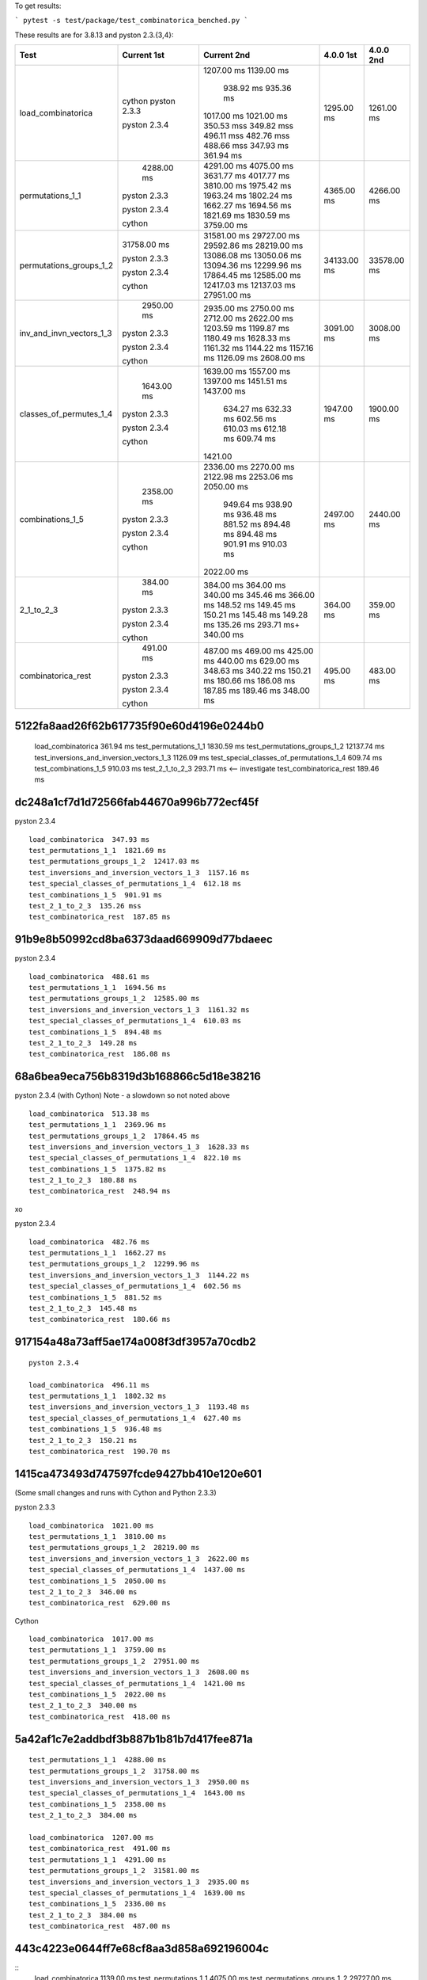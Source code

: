 To get results:

```
pytest -s test/package/test_combinatorica_benched.py
```

These results are for 3.8.13 and pyston 2.3.{3,4}:


+--------------------------+-------------+-------------+-------------+-------------+
| Test                     | Current 1st | Current 2nd | 4.0.0 1st   | 4.0.0 2nd   |
+==========================+=============+=============+=============+=============+
| load_combinatorica       |             | 1207.00 ms  |  1295.00 ms |  1261.00 ms |
|                          |             | 1139.00 ms  |             |             |
|                          |             |  938.92 ms  |             |             |
|                          |             |  935.36 ms  |             |             |
|                          | cython      | 1017.00 ms  |             |             |
|                          | pyston 2.3.3| 1021.00 ms  |             |             |
|                          |             | 350.53 mss  |             |             |
|                          |             | 349.82 mss  |             |             |
|                          |             | 496.11 mss  |             |             |
|                          | pyston 2.3.4| 482.76 mss  |             |             |
|                          |             | 488.66 mss  |             |             |
|                          |             | 347.93 ms   |             |             |
|                          |             | 361.94 ms   |             |             |
+--------------------------+-------------+-------------+-------------+-------------+
| permutations_1_1         |  4288.00 ms | 4291.00 ms  | 4365.00 ms  |  4266.00 ms |
|                          |             | 4075.00 ms  |             |             |
|                          |             | 3631.77 ms  |             |             |
|                          |             | 4017.77 ms  |             |             |
|                          | pyston 2.3.3| 3810.00 ms  |             |             |
|                          |             | 1975.42 ms  |             |             |
|                          |             | 1963.24 ms  |             |             |
|                          |             | 1802.24 ms  |             |             |
|                          | pyston 2.3.4| 1662.27 ms  |             |             |
|                          |             | 1694.56 ms  |             |             |
|                          |             | 1821.69 ms  |             |             |
|                          |             | 1830.59 ms  |             |             |
|                          | cython      | 3759.00 ms  |             |             |
+--------------------------+-------------+-------------+-------------+-------------+
| permutations_groups_1_2  | 31758.00 ms | 31581.00 ms | 34133.00 ms | 33578.00 ms |
|                          |             | 29727.00 ms |             |             |
|                          |             | 29592.86 ms |             |             |
|                          | pyston 2.3.3| 28219.00 ms |             |             |
|                          |             | 13086.08 ms |             |             |
|                          |             | 13050.06 ms |             |             |
|                          |             | 13094.36 ms |             |             |
|                          | pyston 2.3.4| 12299.96 ms |             |             |
|                          |             | 17864.45 ms |             |             |
|                          |             | 12585.00 ms |             |             |
|                          |             | 12417.03 ms |             |             |
|                          |             | 12137.03 ms |             |             |
|                          | cython      | 27951.00 ms |             |             |
+--------------------------+-------------+-------------+-------------+-------------+
| inv_and_invn_vectors_1_3 |  2950.00 ms |  2935.00 ms |  3091.00 ms |  3008.00 ms |
|                          |             |  2750.00 ms |             |             |
|                          |             |  2712.00 ms |             |             |
|                          | pyston 2.3.3|  2622.00 ms |             |             |
|                          |             |  1203.59 ms |             |             |
|                          |             |  1199.87 ms |             |             |
|                          |             |  1180.49 ms |             |             |
|                          |             |  1628.33 ms |             |             |
|                          |             |  1161.32 ms |             |             |
|                          | pyston 2.3.4|  1144.22 ms |             |             |
|                          |             |  1157.16 ms |             |             |
|                          |             |  1126.09 ms |             |             |
|                          | cython      |  2608.00 ms |             |             |
+--------------------------+-------------+-------------+-------------+-------------+
| classes_of_permutes_1_4  |  1643.00 ms |  1639.00 ms |  1947.00 ms |  1900.00 ms |
|                          |             |  1557.00 ms |             |             |
|                          |             |  1397.00 ms |             |             |
|                          |             |  1451.51 ms |             |             |
|                          | pyston 2.3.3|  1437.00 ms |             |             |
|                          |             |   634.27 ms |             |             |
|                          |             |   632.33 ms |             |             |
|                          | pyston 2.3.4|   602.56 ms |             |             |
|                          |             |   610.03 ms |             |             |
|                          |             |   612.18 ms |             |             |
|                          |             |   609.74 ms |             |             |
|                          | cython      |  1421.00    |             |             |
+--------------------------+-------------+-------------+-------------+-------------+
| combinations_1_5         |  2358.00 ms |  2336.00 ms |  2497.00 ms |  2440.00 ms |
|                          |             |  2270.00 ms |             |             |
|                          |             |  2122.98 ms |             |             |
|                          |             |  2253.06 ms |             |             |
|                          | pyston 2.3.3|  2050.00 ms |             |             |
|                          |             |   949.64 ms |             |             |
|                          |             |   938.90 ms |             |             |
|                          |             |   936.48 ms |             |             |
|                          | pyston 2.3.4|   881.52 ms |             |             |
|                          |             |   894.48 ms |             |             |
|                          |             |   894.48 ms |             |             |
|                          |             |   901.91 ms |             |             |
|                          |             |   910.03 ms |             |             |
|                          | cython      |  2022.00 ms |             |             |
+--------------------------+-------------+-------------+-------------+-------------+
| 2_1_to_2_3               |   384.00 ms |   384.00 ms |   364.00 ms |   359.00 ms |
|                          |             |   364.00 ms |             |             |
|                          |             |   340.00 ms |             |             |
|                          |             |   345.46 ms |             |             |
|                          | pyston 2.3.3|   366.00 ms |             |             |
|                          |             |   148.52 ms |             |             |
|                          |             |   149.45 ms |             |             |
|                          |             |   150.21 ms |             |             |
|                          | pyston 2.3.4|   145.48 ms |             |             |
|                          |             |   149.28 ms |             |             |
|                          |             |   135.26 ms |             |             |
|                          |             |   293.71 ms+|             |             |
|                          | cython      |   340.00 ms |             |             |
+--------------------------+-------------+-------------+-------------+-------------+
| combinatorica_rest       |   491.00 ms |   487.00 ms |   495.00 ms |   483.00 ms |
|                          |             |   469.00 ms |             |             |
|                          |             |   425.00 ms |             |             |
|                          |             |   440.00 ms |             |             |
|                          | pyston 2.3.3|   629.00 ms |             |             |
|                          |             |   348.63 ms |             |             |
|                          |             |   340.22 ms |             |             |
|                          |             |   150.21 ms |             |             |
|                          | pyston 2.3.4|   180.66 ms |             |             |
|                          |             |   186.08 ms |             |             |
|                          |             |   187.85 ms |             |             |
|                          |             |   189.46 ms |             |             |
|                          | cython      |   348.00 ms |             |             |
+--------------------------+-------------+-------------+-------------+-------------+

5122fa8aad26f62b617735f90e60d4196e0244b0
++++++++++++++++++++++++++++++++++++++++

   load_combinatorica  361.94 ms
   test_permutations_1_1  1830.59 ms
   test_permutations_groups_1_2  12137.74 ms
   test_inversions_and_inversion_vectors_1_3  1126.09 ms
   test_special_classes_of_permutations_1_4  609.74 ms
   test_combinations_1_5  910.03 ms
   test_2_1_to_2_3  293.71 ms  <-- investigate
   test_combinatorica_rest  189.46 ms


dc248a1cf7d1d72566fab44670a996b772ecf45f
++++++++++++++++++++++++++++++++++++++++

pyston 2.3.4

::

   load_combinatorica  347.93 ms
   test_permutations_1_1  1821.69 ms
   test_permutations_groups_1_2  12417.03 ms
   test_inversions_and_inversion_vectors_1_3  1157.16 ms
   test_special_classes_of_permutations_1_4  612.18 ms
   test_combinations_1_5  901.91 ms
   test_2_1_to_2_3  135.26 mss
   test_combinatorica_rest  187.85 ms


91b9e8b50992cd8ba6373daad669909d77bdaeec
++++++++++++++++++++++++++++++++++++++++

pyston 2.3.4

::

   load_combinatorica  488.61 ms
   test_permutations_1_1  1694.56 ms
   test_permutations_groups_1_2  12585.00 ms
   test_inversions_and_inversion_vectors_1_3  1161.32 ms
   test_special_classes_of_permutations_1_4  610.03 ms
   test_combinations_1_5  894.48 ms
   test_2_1_to_2_3  149.28 ms
   test_combinatorica_rest  186.08 ms

68a6bea9eca756b8319d3b168866c5d18e38216
+++++++++++++++++++++++++++++++++++++++

pyston 2.3.4 (with Cython) Note - a slowdown so not noted above

::

    load_combinatorica  513.38 ms
    test_permutations_1_1  2369.96 ms
    test_permutations_groups_1_2  17864.45 ms
    test_inversions_and_inversion_vectors_1_3  1628.33 ms
    test_special_classes_of_permutations_1_4  822.10 ms
    test_combinations_1_5  1375.82 ms
    test_2_1_to_2_3  180.88 ms
    test_combinatorica_rest  248.94 ms
xo

pyston 2.3.4

::

   load_combinatorica  482.76 ms
   test_permutations_1_1  1662.27 ms
   test_permutations_groups_1_2  12299.96 ms
   test_inversions_and_inversion_vectors_1_3  1144.22 ms
   test_special_classes_of_permutations_1_4  602.56 ms
   test_combinations_1_5  881.52 ms
   test_2_1_to_2_3  145.48 ms
   test_combinatorica_rest  180.66 ms


917154a48a73aff5ae174a008f3df3957a70cdb2
++++++++++++++++++++++++++++++++++++++++

::

   pyston 2.3.4

   load_combinatorica  496.11 ms
   test_permutations_1_1  1802.32 ms
   test_inversions_and_inversion_vectors_1_3  1193.48 ms
   test_special_classes_of_permutations_1_4  627.40 ms
   test_combinations_1_5  936.48 ms
   test_2_1_to_2_3  150.21 ms
   test_combinatorica_rest  190.70 ms


1415ca473493d747597fcde9427bb410e120e601
++++++++++++++++++++++++++++++++++++++++

(Some small changes and runs with Cython and Python 2.3.3)

pyston 2.3.3

::

   load_combinatorica  1021.00 ms
   test_permutations_1_1  3810.00 ms
   test_permutations_groups_1_2  28219.00 ms
   test_inversions_and_inversion_vectors_1_3  2622.00 ms
   test_special_classes_of_permutations_1_4  1437.00 ms
   test_combinations_1_5  2050.00 ms
   test_2_1_to_2_3  346.00 ms
   test_combinatorica_rest  629.00 ms

Cython

::

   load_combinatorica  1017.00 ms
   test_permutations_1_1  3759.00 ms
   test_permutations_groups_1_2  27951.00 ms
   test_inversions_and_inversion_vectors_1_3  2608.00 ms
   test_special_classes_of_permutations_1_4  1421.00 ms
   test_combinations_1_5  2022.00 ms
   test_2_1_to_2_3  340.00 ms
   test_combinatorica_rest  418.00 ms


5a42af1c7e2addbdf3b887b1b81b7d417fee871a
++++++++++++++++++++++++++++++++++++++++

::

    test_permutations_1_1  4288.00 ms
    test_permutations_groups_1_2  31758.00 ms
    test_inversions_and_inversion_vectors_1_3  2950.00 ms
    test_special_classes_of_permutations_1_4  1643.00 ms
    test_combinations_1_5  2358.00 ms
    test_2_1_to_2_3  384.00 ms

    load_combinatorica  1207.00 ms
    test_combinatorica_rest  491.00 ms
    test_permutations_1_1  4291.00 ms
    test_permutations_groups_1_2  31581.00 ms
    test_inversions_and_inversion_vectors_1_3  2935.00 ms
    test_special_classes_of_permutations_1_4  1639.00 ms
    test_combinations_1_5  2336.00 ms
    test_2_1_to_2_3  384.00 ms
    test_combinatorica_rest  487.00 ms


443c4223e0644ff7e68cf8aa3d858a692196004c
++++++++++++++++++++++++++++++++++++++++

::
    load_combinatorica  1139.00 ms
    test_permutations_1_1  4075.00 ms
    test_permutations_groups_1_2  29727.00 ms
    test_inversions_and_inversion_vectors_1_3  2750.00 ms
    test_special_classes_of_permutations_1_4  1557.00 ms
    test_combinations_1_5  2270.00 ms
    test_2_1_to_2_3  364.00 ms
    test_combinatorica_rest  469.00 ms



V4.0.0
------

::

    load_combinatorica  1295.00 ms
    test_permutations_1_1  4365.00 ms
    test_permutations_groups_1_2  34133.00 ms
    test_inversions_and_inversion_vectors_1_3  3091.00 mss
    test_special_classes_of_permutations_1_4  1947.00 ms
    test_combinations_1_5  2497.00 ms
    test_2_1_to_2_3  364.00 ms
    test_combinatorica_rest  495.00 ms

    load_combinatorica  1261.00 ms
    test_permutations_1_1  4266.00 ms
    test_permutations_groups_1_2  33578.00 ms
    test_inversions_and_inversion_vectors_1_3  3008.00 ms
    test_special_classes_of_permutations_1_4  1900.00 ms
    test_combinations_1_5  2440.00 ms
    test_2_1_to_2_3  359.00 ms
    test_combinatorica_rest  483.00 ms


Specific Expressions
---------------------

F[a,a,a,a,a,a,a]
++++++++++++++++

::

    Timing[Do[F[a,a,a,a,a,a,a,a,a,a,a];,{1000}]][[1]]


4.1.0:

::
    Out[1]= 0.297307
    Out[2]= 0.299373
    Out[3]= 0.308271
    Out[4]= 0.307523

    Out[1]  0.0912786 # using Pyston at 1415ca473493d747597fcde9427bb410e120e601

4.0.0:

::

    Out[1]= 0.112872
    Out[2]= 0.11084

Do[1;,{1000}]
+++++++++++++

::

    Timing[Do[1;,{1000}]][[1]]

4.1.0

::
    Out[1]= 0.115065
    Out[2]= 0.114487
    Out[3]= 0.112977

    Out[1]= 0.0912786  Pyston
    Out[1]= 0.11       Cython

4.0.0

::
    Out[1]= 0.297194
    Out[2]= 0.302619
    Out[3]= 0.296671
    Out[4]= 0.294125
